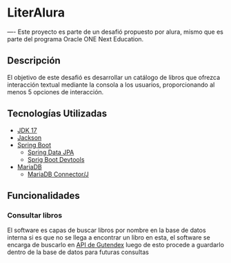 * LiterAlura
----
Este proyecto es parte de un desafió propuesto por alura, mismo que es
parte del programa Oracle ONE Next Education.

** Descripción
El objetivo de este desafió es desarrollar un catálogo de libros que
ofrezca interacción textual mediante la consola a los usuarios,
proporcionando al menos 5 opciones de interacción.

** Tecnologías Utilizadas
- [[https://openjdk.org/projects/jdk/17/][JDK 17]]
- [[https://github.com/FasterXML/jackson][Jackson]]
- [[https://spring.io/projects/spring-boot][Spring Boot]]
  - [[https://spring.io/projects/spring-data-jpa][Spring Data JPA]]
  - [[https://docs.spring.io/spring-boot/docs/1.5.16.RELEASE/reference/html/using-boot-devtools.html][Sprig Boot Devtools]]
- [[https://mariadb.org][MariaDB]]
  - [[https://mariadb.com/kb/es/acerca-de-mariadb-connectorj/][MariaDB Connector/J]]

** Funcionalidades
*** Consultar libros
El software es capas de buscar libros por nombre en la base de datos
interna si es que no se llega a encontrar un libro en esta, el
software se encarga de buscarlo en [[https://gutendex.com/][API de Gutendex]] luego de esto
procede a guardarlo dentro de la base de datos para futuras consultas
[[file:img/searchBook.png]]
